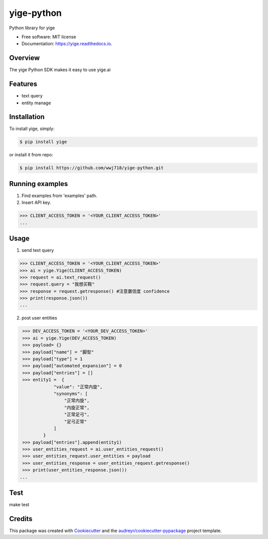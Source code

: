 ===============================
yige-python
===============================


.. image:: https://img.shields.io/pypi/v/yige.svg
        :target: https://pypi.python.org/pypi/yige

.. image:: https://img.shields.io/travis/wwj718/yige.svg
        :target: https://travis-ci.org/wwj718/yige

.. image:: https://readthedocs.org/projects/yige/badge/?version=latest
        :target: https://yige.readthedocs.io/en/latest/?badge=latest
        :alt: Documentation Status

.. image:: https://pyup.io/repos/github/wwj718/yige/shield.svg
     :target: https://pyup.io/repos/github/wwj718/yige/
     :alt: Updates


Python library for yige


* Free software: MIT license
* Documentation: https://yige.readthedocs.io.

Overview
--------

The yige Python SDK makes it easy to  use yige.ai

Features
--------

*  text query
*  entity manage


Installation
---------

To install yige, simply:

.. code-block:: bash

    $ pip install yige

or install it from repo:

.. code-block:: bash

     $ pip install https://github.com/wwj718/yige-python.git


Running examples
--------

1. Find examples from 'examples' path.
2. Insert API key.

.. code-block:: python

    >>> CLIENT_ACCESS_TOKEN = '<YOUR_CLIENT_ACCESS_TOKEN>'
    ...

Usage
---------

1. send text query

.. code-block:: python

    >>> CLIENT_ACCESS_TOKEN = '<YOUR_CLIENT_ACCESS_TOKEN>'
    >>> ai = yige.Yige(CLIENT_ACCESS_TOKEN)
    >>> request = ai.text_request()
    >>> request.query = "我想买鞋" 
    >>> response = request.getresponse() #注意置信度 confidence
    >>> print(response.json())
    ...

2. post user entities

.. code-block:: python

    >>> DEV_ACCESS_TOKEN = '<YOUR_DEV_ACCESS_TOKEN>'
    >>> ai = yige.Yige(DEV_ACCESS_TOKEN)
    >>> payload= {}
    >>> payload["name"] = "脚型"
    >>> payload["type"] = 1
    >>> payload["automated_expansion"] = 0
    >>> payload["entries"] = []
    >>> entity1 =  {
                "value": "正常内旋",
                "synonyms": [
                    "正常内旋",
                    "内旋正常",
                    "正常足弓",
                    "足弓正常"
                ]
            }
    >>> payload["entries"].append(entity1)
    >>> user_entities_request = ai.user_entities_request()
    >>> user_entities_request.user_entities = payload
    >>> user_entities_response = user_entities_request.getresponse() 
    >>> print(user_entities_response.json())
   ...


Test
--------

make test


Credits
---------

This package was created with Cookiecutter_ and the `audreyr/cookiecutter-pypackage`_ project template.

.. _Cookiecutter: https://github.com/audreyr/cookiecutter
.. _`audreyr/cookiecutter-pypackage`: https://github.com/audreyr/cookiecutter-pypackage

